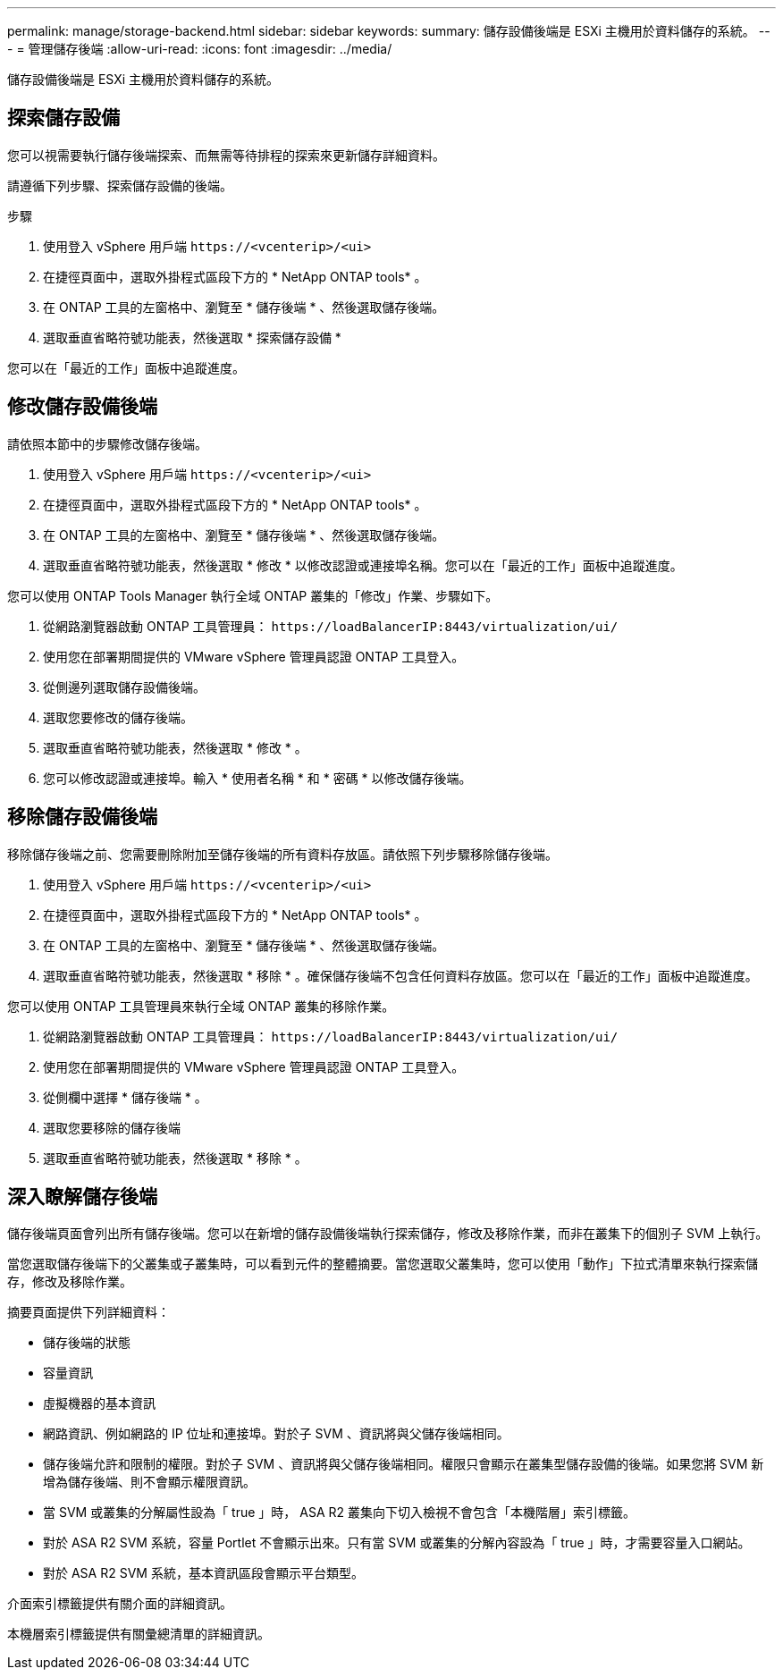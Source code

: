 ---
permalink: manage/storage-backend.html 
sidebar: sidebar 
keywords:  
summary: 儲存設備後端是 ESXi 主機用於資料儲存的系統。 
---
= 管理儲存後端
:allow-uri-read: 
:icons: font
:imagesdir: ../media/


[role="lead"]
儲存設備後端是 ESXi 主機用於資料儲存的系統。



== 探索儲存設備

您可以視需要執行儲存後端探索、而無需等待排程的探索來更新儲存詳細資料。

請遵循下列步驟、探索儲存設備的後端。

.步驟
. 使用登入 vSphere 用戶端 `\https://<vcenterip>/<ui>`
. 在捷徑頁面中，選取外掛程式區段下方的 * NetApp ONTAP tools* 。
. 在 ONTAP 工具的左窗格中、瀏覽至 * 儲存後端 * 、然後選取儲存後端。
. 選取垂直省略符號功能表，然後選取 * 探索儲存設備 *


您可以在「最近的工作」面板中追蹤進度。



== 修改儲存設備後端

請依照本節中的步驟修改儲存後端。

. 使用登入 vSphere 用戶端 `\https://<vcenterip>/<ui>`
. 在捷徑頁面中，選取外掛程式區段下方的 * NetApp ONTAP tools* 。
. 在 ONTAP 工具的左窗格中、瀏覽至 * 儲存後端 * 、然後選取儲存後端。
. 選取垂直省略符號功能表，然後選取 * 修改 * 以修改認證或連接埠名稱。您可以在「最近的工作」面板中追蹤進度。


您可以使用 ONTAP Tools Manager 執行全域 ONTAP 叢集的「修改」作業、步驟如下。

. 從網路瀏覽器啟動 ONTAP 工具管理員： `\https://loadBalancerIP:8443/virtualization/ui/`
. 使用您在部署期間提供的 VMware vSphere 管理員認證 ONTAP 工具登入。
. 從側邊列選取儲存設備後端。
. 選取您要修改的儲存後端。
. 選取垂直省略符號功能表，然後選取 * 修改 * 。
. 您可以修改認證或連接埠。輸入 * 使用者名稱 * 和 * 密碼 * 以修改儲存後端。




== 移除儲存設備後端

移除儲存後端之前、您需要刪除附加至儲存後端的所有資料存放區。請依照下列步驟移除儲存後端。

. 使用登入 vSphere 用戶端 `\https://<vcenterip>/<ui>`
. 在捷徑頁面中，選取外掛程式區段下方的 * NetApp ONTAP tools* 。
. 在 ONTAP 工具的左窗格中、瀏覽至 * 儲存後端 * 、然後選取儲存後端。
. 選取垂直省略符號功能表，然後選取 * 移除 * 。確保儲存後端不包含任何資料存放區。您可以在「最近的工作」面板中追蹤進度。


您可以使用 ONTAP 工具管理員來執行全域 ONTAP 叢集的移除作業。

. 從網路瀏覽器啟動 ONTAP 工具管理員： `\https://loadBalancerIP:8443/virtualization/ui/`
. 使用您在部署期間提供的 VMware vSphere 管理員認證 ONTAP 工具登入。
. 從側欄中選擇 * 儲存後端 * 。
. 選取您要移除的儲存後端
. 選取垂直省略符號功能表，然後選取 * 移除 * 。




== 深入瞭解儲存後端

儲存後端頁面會列出所有儲存後端。您可以在新增的儲存設備後端執行探索儲存，修改及移除作業，而非在叢集下的個別子 SVM 上執行。

當您選取儲存後端下的父叢集或子叢集時，可以看到元件的整體摘要。當您選取父叢集時，您可以使用「動作」下拉式清單來執行探索儲存，修改及移除作業。

摘要頁面提供下列詳細資料：

* 儲存後端的狀態
* 容量資訊
* 虛擬機器的基本資訊
* 網路資訊、例如網路的 IP 位址和連接埠。對於子 SVM 、資訊將與父儲存後端相同。
* 儲存後端允許和限制的權限。對於子 SVM 、資訊將與父儲存後端相同。權限只會顯示在叢集型儲存設備的後端。如果您將 SVM 新增為儲存後端、則不會顯示權限資訊。
* 當 SVM 或叢集的分解屬性設為「 true 」時， ASA R2 叢集向下切入檢視不會包含「本機階層」索引標籤。
* 對於 ASA R2 SVM 系統，容量 Portlet 不會顯示出來。只有當 SVM 或叢集的分解內容設為「 true 」時，才需要容量入口網站。
* 對於 ASA R2 SVM 系統，基本資訊區段會顯示平台類型。


介面索引標籤提供有關介面的詳細資訊。

本機層索引標籤提供有關彙總清單的詳細資訊。
